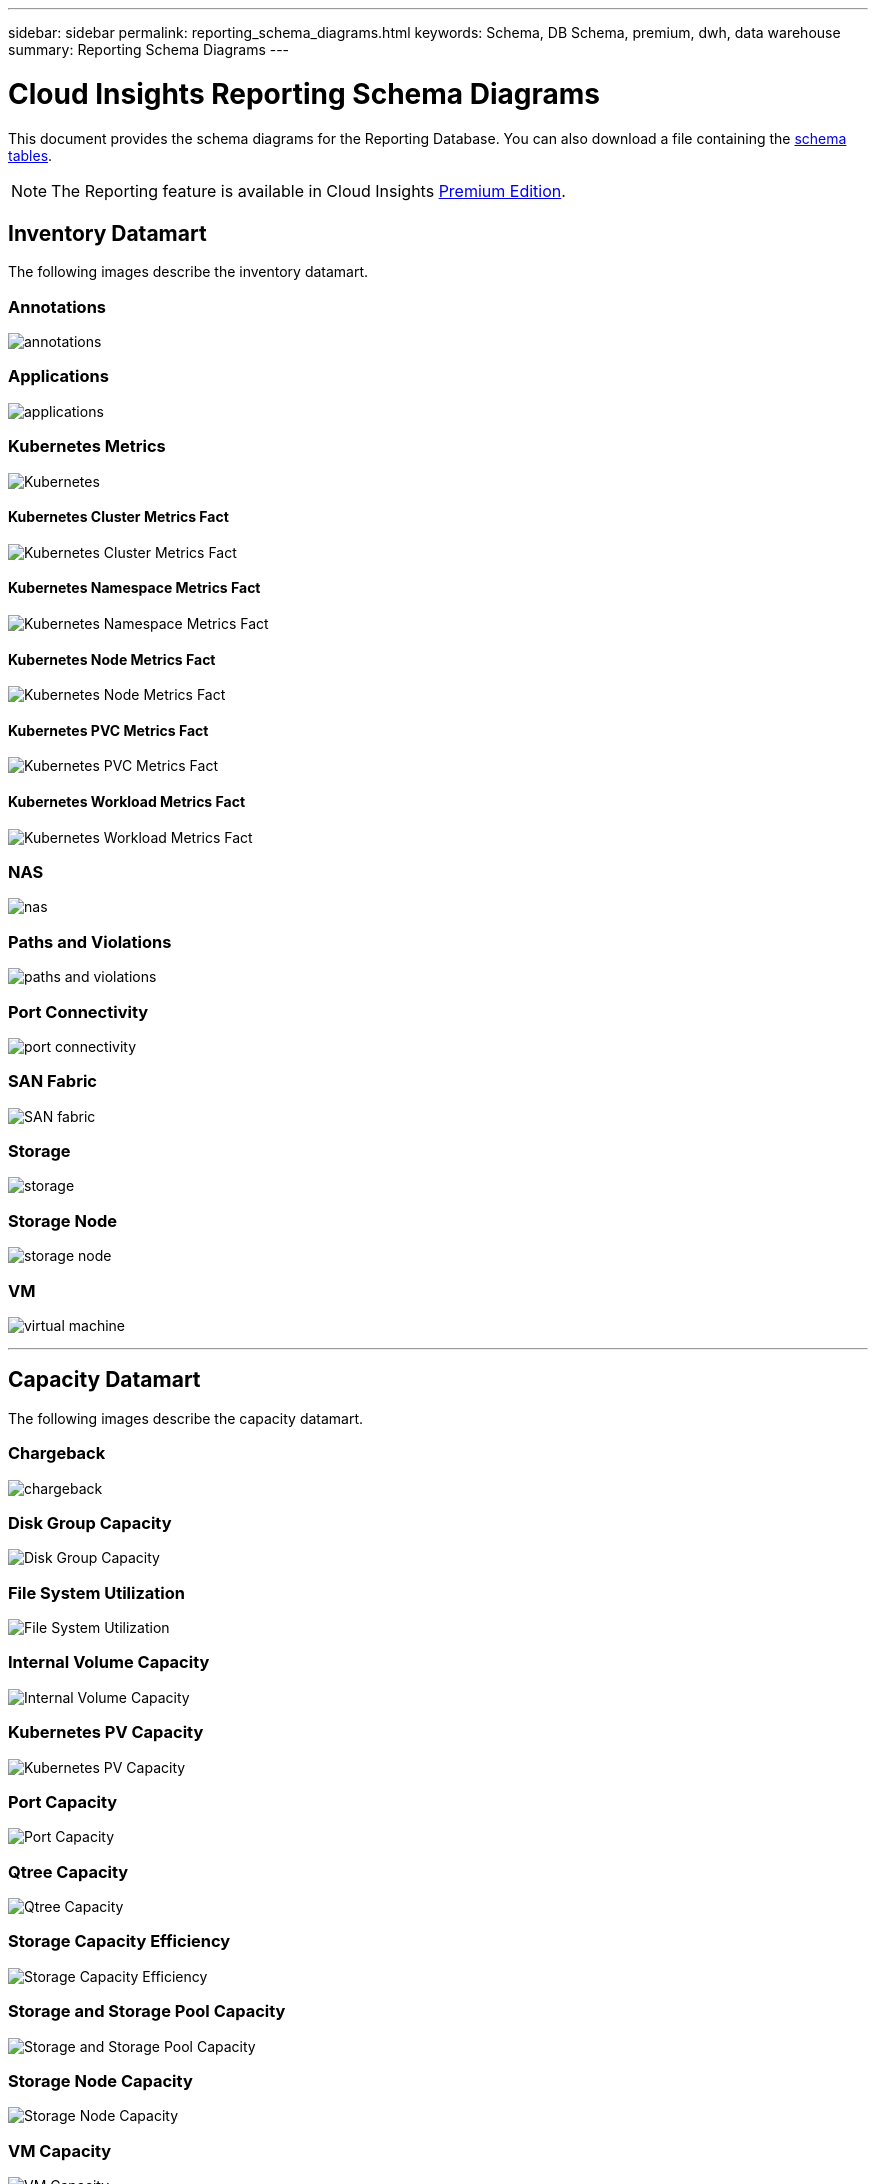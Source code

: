 ---
sidebar: sidebar
permalink: reporting_schema_diagrams.html
keywords: Schema, DB Schema, premium, dwh, data warehouse
summary: Reporting Schema Diagrams
---

= Cloud Insights Reporting Schema Diagrams
:hardbreaks:
:toclevekls: 2
:nofooter:
:icons: font
:linkattrs:
:imagesdir: ./media/


[.lead]

This document provides the schema diagrams for the Reporting Database. You can also download a file containing the link:ci_reporting_database_schema.pdf[schema tables].

NOTE: The Reporting feature is available in Cloud Insights link:concept_subscribing_to_cloud_insights.html[Premium Edition]. 





== Inventory Datamart


The following images describe the inventory datamart.


=== Annotations

image:annotations.png[annotations]

=== Applications

image:apps_annot.png[applications]



=== Kubernetes Metrics

image:k8s_schema.jpg[Kubernetes]

==== Kubernetes Cluster Metrics Fact

image:k8s_cluster_metrics_fact.jpg[Kubernetes Cluster Metrics Fact]

==== Kubernetes Namespace Metrics Fact

image:k8s_namespace_metrics_fact.jpg[Kubernetes Namespace Metrics Fact]

==== Kubernetes Node Metrics Fact

image:k8s_node_metrics_fact.jpg[Kubernetes Node Metrics Fact]

==== Kubernetes PVC Metrics Fact

image:k8s_pvc_metrics_fact.jpg[Kubernetes PVC Metrics Fact]

==== Kubernetes Workload Metrics Fact

image:k8s_workload_metrics_fact.jpg[Kubernetes Workload Metrics Fact]



=== NAS

image:nas.png[nas]

=== Paths and Violations

image:logical.png[paths and violations]

=== Port Connectivity

image:connectivity.png[port connectivity]

=== SAN Fabric

image:fabric.png[SAN fabric]

=== Storage

image:storage.png[storage]

=== Storage Node

image:storage_node.png[storage node]

=== VM

image:vm.png[virtual machine]



'''

== Capacity Datamart

The following images describe the capacity datamart.



=== Chargeback 

image:Chargeback_Fact.png[chargeback]

=== Disk Group Capacity 

image:Disk_Group_Capacity.png[Disk Group Capacity]


=== File System Utilization

image:fs_util.png[File System Utilization]



=== Internal Volume Capacity 

image:Internal_Volume_Capacity_Fact.png[Internal Volume Capacity]



=== Kubernetes PV Capacity

image:k8s_pvc_capacity_fact.jpg[Kubernetes PV Capacity]



=== Port Capacity

image:ports.png[Port Capacity]



=== Qtree Capacity 

image:Qtree_Capacity_Fact.png[Qtree Capacity]




=== Storage Capacity Efficiency 

image:efficiency.png[Storage Capacity Efficiency]

=== Storage and Storage Pool Capacity 

image:Storage_and_Storage_Pool_Capacity_Fact.png[Storage and Storage Pool Capacity]

=== Storage Node Capacity

image:Storage_Node_Capacity_Fact.jpg[Storage Node Capacity]



=== VM Capacity 

image:VM_Capacity_Fact.png[VM Capacity]

=== Volume Capacity 

image:Volume_Capacity.png[Volume Capacity]




'''

== Performance Datamart

The following images describe the performance datamart.


=== Application Volume Hourly Performance

image:application_performance_fact.jpg[Application Volume Hourly Performance]


=== Disk Daily Performance

image:disk_daily_performance_fact.png[Disk Daily Performance]

=== Disk Hourly Performance

image:disk_hourly_performance_fact.png[Disk Hourly Performance]




=== Host Hourly Performance

image:host_performance_fact.jpg[Host Hourly Performance]

=== Internal Volume Hourly Performance

image:internal_volume_performance_fact.jpg[Internal Volume Hourly Performance]

=== Internal Volume Daily Performance

image:internal_volume_daily_performance_fact.jpg[Internal Volume Daily Performance]





=== Qtree Daily Performance 

image:QtreeDailyPerformanceFact.png[Qtree Daily Performance]



=== Storage Node Daily Performance

image:storage_node_daily_performance_fact.jpg[Storage Node Daily Performance]

=== Storage Node Hourly Performance

image:storage_node_hourly_performance_fact.jpg[Storage Node Hourly Performance]




=== Switch Hourly Performance for Host

image:switch_performance_for_host_hourly_fact.png[Switch Hourly Performance for Host]

=== Switch Hourly Performance for Port

image:switch_performance_for_port_hourly_fact.png[Switch Hourly Performance for Port]

=== Switch Hourly Performance for Storage 

image:switch_performance_for_storage_hourly_fact.png[Switch Hourly Performance for Storage]


=== Switch Hourly Performance for Tape 

image:switch_performance_for_tape_hourly_fact.png[Switch Hourly Performance for Tape]



=== VM Performance

image:vm_hourly_performance_fact.png[VM Performance]

=== VM Daily Performance for Host 

image:vm_daily_performance_fact.png[VM Daily Performance for Host]

=== VM Hourly Performance for Host

image:vm_hourly_performance_fact.png[VM Hourly Performance for Host]


=== VM Daily Performance for Host

image:vm_daily_performance_fact.png[VM Daily Performance for Host]

=== VM Hourly Performance for Host

image:vm_hourly_performance_fact.png[VM Hourly Performance for Host]

=== VMDK Daily Performance

image:vmdk_daily_performance_fact.png[VMDK Daily Performance]

=== VMDK Hourly Performance

image:vmdk_hourly_performance_fact.png[VMDK Hourly Performance]




=== Volume Hourly Performance 

image:volume_performance_fact.jpg[Volume Hourly Performance]

=== Volume Daily Performance 

image:volume_daily_performance_fact.jpg[Volume Daily Performance]

